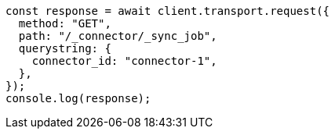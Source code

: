 // This file is autogenerated, DO NOT EDIT
// Use `node scripts/generate-docs-examples.js` to generate the docs examples

[source, js]
----
const response = await client.transport.request({
  method: "GET",
  path: "/_connector/_sync_job",
  querystring: {
    connector_id: "connector-1",
  },
});
console.log(response);
----
